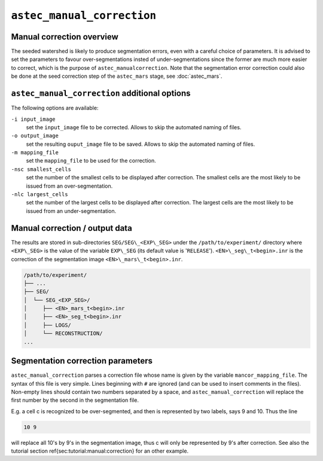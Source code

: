 ``astec_manual_correction``
===========================



Manual correction overview
--------------------------

The seeded watershed is likely to produce segmentation errors, even with a careful choice of parameters. It is advised to set the parameters to favour over-segmentations insted of under-segmentations since the former are much more easier to correct, which is the purpose of ``astec_manualcorrection``. 
Note that the segmentation error correction could also be done at the
seed correction step of the ``astec_mars`` stage, see 
:doc:`astec_mars`.


``astec_manual_correction`` additional options
----------------------------------------------

The following options are available:

``-i input_image``
   set the ``input_image`` file to be corrected. Allows to skip the
   automated naming of files.  

``-o output_image``
   set the resulting ``ouput_image`` file to be saved. Allows to skip
   the automated naming of files.
   
``-m mapping_file``
   set the ``mapping_file`` to be used for the correction.

``-nsc smallest_cells``
   set the number of the smallest cells to be displayed after
   correction. The smallest cells are the most likely to be issued
   from an over-segmentation. 

``-nlc largest_cells``
   set the number of the largest cells to be displayed after
   correction. The largest cells are the most likely to be issued from
   an under-segmentation.   



Manual correction / output data
-------------------------------

The results are stored in sub-directories
``SEG/SEG\_<EXP\_SEG>`` under the
``/path/to/experiment/`` directory where ``<EXP\_SEG>`` is the value of the variable ``EXP\_SEG`` (its
default value is '``RELEASE``').
``<EN>\_seg\_t<begin>.inr`` is the correction of the segmentation image ``<EN>\_mars\_t<begin>.inr``.

.. code-block:: none

   /path/to/experiment/
   ├── ...
   ├── SEG/
   │  └── SEG_<EXP_SEG>/
   │     ├── <EN>_mars_t<begin>.inr
   │     ├── <EN>_seg_t<begin>.inr
   │     ├── LOGS/
   │     └── RECONSTRUCTION/
   ...
   

   
Segmentation correction parameters
----------------------------------

``astec_manual_correction`` parses a correction file whose name is given by the variable ``mancor_mapping_file``. The syntax of this file is very simple. Lines beginning with ``#`` are ignored (and can be used to insert comments in the files). Non-empty lines should contain two numbers separated by a space, and ``astec_manual_correction`` will replace the first number by the second in the segmentation file.

E.g. a cell c is recognized to be over-segmented, and then is
represented by two labels, says 9 and 10. Thus the line

.. code-block:: none

   10 9		

will replace all 10's by 9's in the segmentation image,  thus c will only be represented by 9's after correction. See also the tutorial section \ref{sec:tutorial:manual:correction} for an other example.


